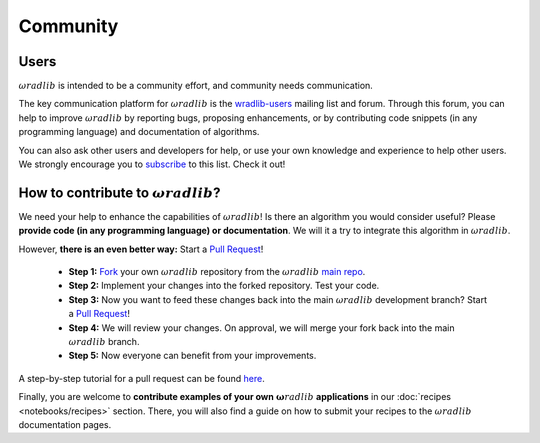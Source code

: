 Community
=========

Users
-----

:math:`\omega radlib` is intended to be a community effort, and community needs communication.

The key communication platform for :math:`\omega radlib` is the  `wradlib-users <https://groups.google.com/forum/?fromgroups=#!forum/wradlib-users>`_ mailing list and forum. Through this forum, you can help to improve :math:`\omega radlib` by reporting bugs, proposing enhancements, or by contributing code snippets (in any programming language) and documentation of algorithms.

You can also ask other users and developers for help, or use your own knowledge and experience to help other users. We strongly encourage you to `subscribe <https://groups.google.com/forum/#!forum/wradlib-users/join>`_ to this list. Check it out!

How to contribute to :math:`\omega radlib`?
-------------------------------------------

We need your help to enhance the capabilities of :math:`\omega radlib`! Is there an algorithm you would consider useful? Please **provide code (in any programming language) or documentation**. We will it a try to integrate this algorithm in :math:`\omega radlib`.

However, **there is an even better way:** Start a `Pull Request <https://help.github.com/articles/creating-a-pull-request/>`__!

    * **Step 1:** `Fork <https://github.com/wradlib/wradlib>`_ your own :math:`\omega radlib` repository from the :math:`\omega radlib` `main repo <https://github.com/wradlib/wradlib>`_.
    * **Step 2:** Implement your changes into the forked repository. Test your code.
    * **Step 3:** Now you want to feed these changes back into the main :math:`\omega radlib` development branch? Start a `Pull Request <https://help.github.com/articles/creating-a-pull-request>`__!
    * **Step 4:** We will review your changes. On approval, we will merge your fork back into the main :math:`\omega radlib` branch.
    * **Step 5:** Now everyone can benefit from your improvements.

A step-by-step tutorial for a pull request can be found `here <https://guides.github.com/activities/forking/>`_.

Finally, you are welcome to **contribute examples of your own** :math:`\boldsymbol \omega radlib` **applications** in our :doc:`recipes <notebooks/recipes>` section. There, you will also find a guide on how to submit your recipes to the :math:`\omega radlib` documentation pages.
